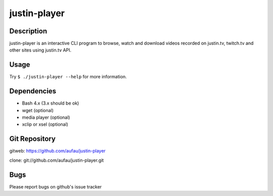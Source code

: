 justin-player
=============

Description
-----------

justin-player is an interactive CLI program to browse, watch and
download videos recorded on justin.tv, twitch.tv and other sites using
justin.tv API.

Usage
-----

Try ``$ ./justin-player --help`` for more information.

Dependencies
------------

* Bash 4.x (3.x should be ok)
* wget (optional)
* media player (optional)
* xclip or xsel (optional)

Git Repository
--------------

gitweb: https://github.com/aufau/justin-player

clone: git://github.com/aufau/justin-player.git

Bugs
----

Please report bugs on github's issue tracker
